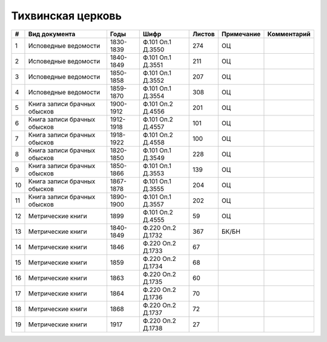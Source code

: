 
.. Church datasheet RST template
.. Autogenerated by cfp-sphinx.py

.. index:: Тихвинская церковь

Тихвинская церковь
==================

.. list-table::
   :header-rows: 1

   * - #
     - Вид документа
     - Годы
     - Шифр
     - Листов
     - Примечание
     - Комментарий

   * - 1
     - Исповедные ведомости
     - 1830-1839
     - Ф.101 Оп.1 Д.3550
     - 274
     - ОЦ
     - 
   * - 2
     - Исповедные ведомости
     - 1840-1849
     - Ф.101 Оп.1 Д.3551
     - 211
     - ОЦ
     - 
   * - 3
     - Исповедные ведомости
     - 1850-1858
     - Ф.101 Оп.1 Д.3552
     - 207
     - ОЦ
     - 
   * - 4
     - Исповедные ведомости
     - 1859-1870
     - Ф.101 Оп.1 Д.3554
     - 308
     - ОЦ
     - 
   * - 5
     - Книга записи брачных обысков
     - 1900-1912
     - Ф.101 Оп.2 Д.4556
     - 201
     - ОЦ
     - 
   * - 6
     - Книга записи брачных обысков
     - 1912-1918
     - Ф.101 Оп.2 Д.4557
     - 101
     - ОЦ
     - 
   * - 7
     - Книга записи брачных обысков
     - 1918-1922
     - Ф.101 Оп.2 Д.4558
     - 100
     - ОЦ
     - 
   * - 8
     - Книга записи брачных обысков
     - 1820-1850
     - Ф.101 Оп.1 Д.3549
     - 228
     - ОЦ
     - 
   * - 9
     - Книга записи брачных обысков
     - 1850-1866
     - Ф.101 Оп.1 Д.3553
     - 139
     - ОЦ
     - 
   * - 10
     - Книга записи брачных обысков
     - 1867-1878
     - Ф.101 Оп.1 Д.3555
     - 204
     - ОЦ
     - 
   * - 11
     - Книга записи брачных обысков
     - 1890-1900
     - Ф.101 Оп.1 Д.3557
     - 202
     - ОЦ
     - 
   * - 12
     - Метрические книги
     - 1899
     - Ф.101 Оп.2 Д.4555
     - 59
     - ОЦ
     - 
   * - 13
     - Метрические книги
     - 1840-1849
     - Ф.220 Оп.2 Д.1732
     - 367
     - БК/БН
     - 
   * - 14
     - Метрические книги
     - 1846
     - Ф.220 Оп.2 Д.1733
     - 67
     - 
     - 
   * - 15
     - Метрические книги
     - 1859
     - Ф.220 Оп.2 Д.1734
     - 68
     - 
     - 
   * - 16
     - Метрические книги
     - 1863
     - Ф.220 Оп.2 Д.1735
     - 60
     - 
     - 
   * - 17
     - Метрические книги
     - 1864
     - Ф.220 Оп.2 Д.1736
     - 70
     - 
     - 
   * - 18
     - Метрические книги
     - 1868
     - Ф.220 Оп.2 Д.1737
     - 72
     - 
     - 
   * - 19
     - Метрические книги
     - 1917
     - Ф.220 Оп.2 Д.1738
     - 27
     - 
     - 


